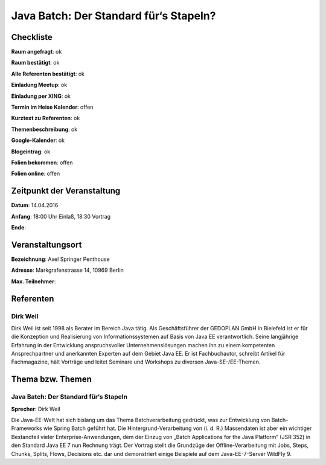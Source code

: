 Java Batch: Der Standard für‘s Stapeln?
=================

Checkliste
----------

**Raum angefragt**: ok

**Raum bestätigt**: ok

**Alle Referenten bestätigt**: ok

**Einladung Meetup**: ok

**Einladung per XING**: ok

**Termin im Heise Kalender**: offen

**Kurztext zu Referenten**: ok

**Themenbeschreibung**: ok

**Google-Kalender**: ok

**Blogeintrag**: ok

**Folien bekommen**: offen

**Folien online**: offen

Zeitpunkt der Veranstaltung
---------------------------

**Datum**: 14.04.2016

**Anfang**: 18:00 Uhr Einlaß, 18:30 Vortrag

**Ende**:

Veranstaltungsort
-----------------

**Bezeichnung**: Axel Springer Penthouse

**Adresse**: Markgrafenstrasse 14, 10969 Berlin

**Max. Teilnehmer**:

Referenten
----------

Dirk Weil
~~~~~~
Dirk Weil ist seit 1998 als Berater im Bereich Java tätig. Als Geschäftsführer
der GEDOPLAN GmbH in Bielefeld ist er für die Konzeption und Realisierung
von Informationssystemen auf Basis von Java EE verantwortlich. Seine
langjährige Erfahrung in der Entwicklung anspruchsvoller Unternehmenslösungen
machen ihn zu einem kompetenten Ansprechpartner und anerkannten Experten
auf dem Gebiet Java EE. Er ist Fachbuchautor, schreibt Artikel für Fachmagazine,
hält Vorträge und leitet Seminare und Workshops zu diversen Java-SE-/EE-Themen.

Thema bzw. Themen
-----------------

Java Batch: Der Standard für‘s Stapeln
~~~~~~~~~~~~~~~~~~~
**Sprecher**: Dirk Weil

Die Java-EE-Welt hat sich bislang um das Thema Batchverarbeitung gedrückt, was zur 
Entwicklung von Batch-Frameworks wie Spring Batch geführt hat. Die 
Hintergrund-Verarbeitung von (i. d. R.) Massendaten ist aber ein wichtiger 
Bestandteil vieler Enterprise-Anwendungen, dem der Einzug von „Batch 
Applications for the Java Platform“ (JSR 352) in den Standard Java EE 7 
nun Rechnung trägt. Der Vortrag stellt die Grundzüge der 
Offline-Verarbeitung mit Jobs, Steps, Chunks, Splits, Flows, Decisions 
etc. dar und demonstriert einige Beispiele auf dem Java-EE-7-Server 
WildFly 9.
